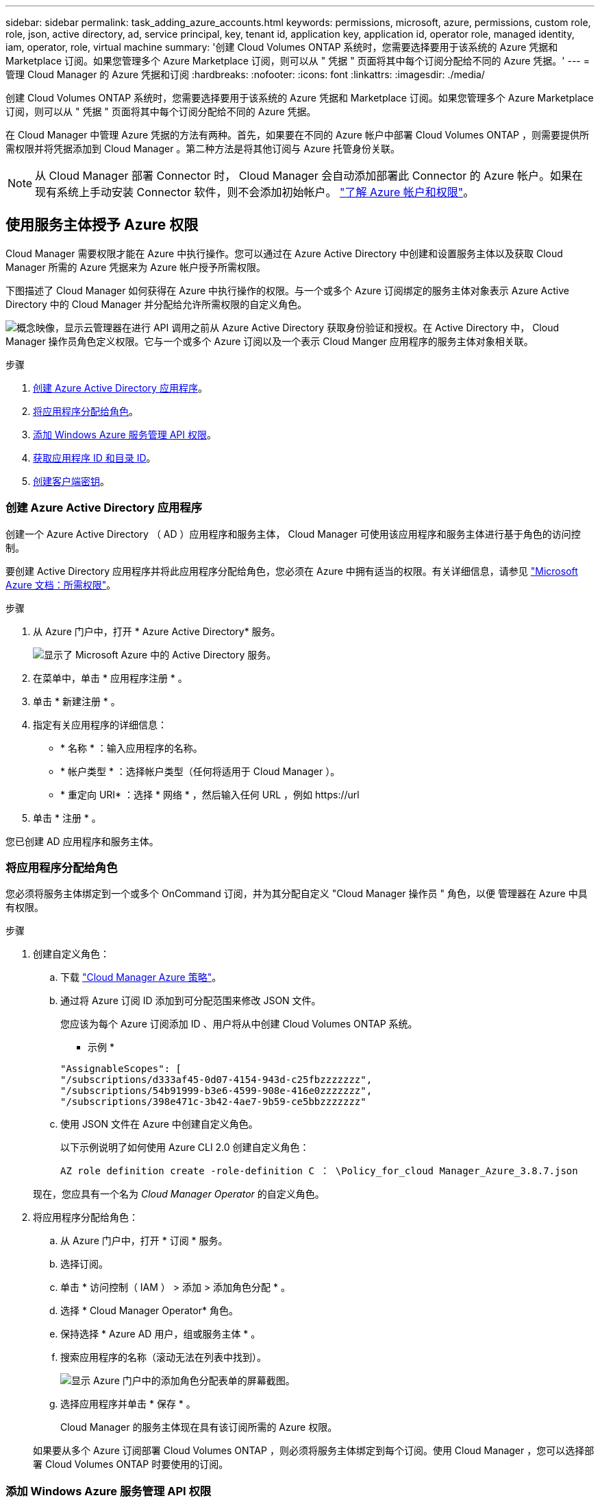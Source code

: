 ---
sidebar: sidebar 
permalink: task_adding_azure_accounts.html 
keywords: permissions, microsoft, azure, permissions, custom role, role, json, active directory, ad, service principal, key, tenant id, application key, application id, operator role, managed identity, iam, operator, role, virtual machine 
summary: '创建 Cloud Volumes ONTAP 系统时，您需要选择要用于该系统的 Azure 凭据和 Marketplace 订阅。如果您管理多个 Azure Marketplace 订阅，则可以从 " 凭据 " 页面将其中每个订阅分配给不同的 Azure 凭据。' 
---
= 管理 Cloud Manager 的 Azure 凭据和订阅
:hardbreaks:
:nofooter: 
:icons: font
:linkattrs: 
:imagesdir: ./media/


[role="lead"]
创建 Cloud Volumes ONTAP 系统时，您需要选择要用于该系统的 Azure 凭据和 Marketplace 订阅。如果您管理多个 Azure Marketplace 订阅，则可以从 " 凭据 " 页面将其中每个订阅分配给不同的 Azure 凭据。

在 Cloud Manager 中管理 Azure 凭据的方法有两种。首先，如果要在不同的 Azure 帐户中部署 Cloud Volumes ONTAP ，则需要提供所需权限并将凭据添加到 Cloud Manager 。第二种方法是将其他订阅与 Azure 托管身份关联。


NOTE: 从 Cloud Manager 部署 Connector 时， Cloud Manager 会自动添加部署此 Connector 的 Azure 帐户。如果在现有系统上手动安装 Connector 软件，则不会添加初始帐户。 link:concept_accounts_azure.html["了解 Azure 帐户和权限"]。



== 使用服务主体授予 Azure 权限

Cloud Manager 需要权限才能在 Azure 中执行操作。您可以通过在 Azure Active Directory 中创建和设置服务主体以及获取 Cloud Manager 所需的 Azure 凭据来为 Azure 帐户授予所需权限。

下图描述了 Cloud Manager 如何获得在 Azure 中执行操作的权限。与一个或多个 Azure 订阅绑定的服务主体对象表示 Azure Active Directory 中的 Cloud Manager 并分配给允许所需权限的自定义角色。

image:diagram_azure_authentication.png["概念映像，显示云管理器在进行 API 调用之前从 Azure Active Directory 获取身份验证和授权。在 Active Directory 中， Cloud Manager 操作员角色定义权限。它与一个或多个 Azure 订阅以及一个表示 Cloud Manger 应用程序的服务主体对象相关联。"]

.步骤
. <<Creating an Azure Active Directory application,创建 Azure Active Directory 应用程序>>。
. <<Assigning the application to a role,将应用程序分配给角色>>。
. <<Adding Windows Azure Service Management API permissions,添加 Windows Azure 服务管理 API 权限>>。
. <<Getting the application ID and directory ID,获取应用程序 ID 和目录 ID>>。
. <<Creating a client secret,创建客户端密钥>>。




=== 创建 Azure Active Directory 应用程序

创建一个 Azure Active Directory （ AD ）应用程序和服务主体， Cloud Manager 可使用该应用程序和服务主体进行基于角色的访问控制。

要创建 Active Directory 应用程序并将此应用程序分配给角色，您必须在 Azure 中拥有适当的权限。有关详细信息，请参见 https://docs.microsoft.com/en-us/azure/active-directory/develop/howto-create-service-principal-portal#required-permissions/["Microsoft Azure 文档：所需权限"^]。

.步骤
. 从 Azure 门户中，打开 * Azure Active Directory* 服务。
+
image:screenshot_azure_ad.gif["显示了 Microsoft Azure 中的 Active Directory 服务。"]

. 在菜单中，单击 * 应用程序注册 * 。
. 单击 * 新建注册 * 。
. 指定有关应用程序的详细信息：
+
** * 名称 * ：输入应用程序的名称。
** * 帐户类型 * ：选择帐户类型（任何将适用于 Cloud Manager ）。
** * 重定向 URI* ：选择 * 网络 * ，然后输入任何 URL ，例如 \https://url


. 单击 * 注册 * 。


您已创建 AD 应用程序和服务主体。



=== 将应用程序分配给角色

您必须将服务主体绑定到一个或多个 OnCommand 订阅，并为其分配自定义 "Cloud Manager 操作员 " 角色，以便 管理器在 Azure 中具有权限。

.步骤
. 创建自定义角色：
+
.. 下载 https://mysupport.netapp.com/site/info/cloud-manager-policies["Cloud Manager Azure 策略"^]。
.. 通过将 Azure 订阅 ID 添加到可分配范围来修改 JSON 文件。
+
您应该为每个 Azure 订阅添加 ID 、用户将从中创建 Cloud Volumes ONTAP 系统。

+
* 示例 *

+
[source, json]
----
"AssignableScopes": [
"/subscriptions/d333af45-0d07-4154-943d-c25fbzzzzzzz",
"/subscriptions/54b91999-b3e6-4599-908e-416e0zzzzzzz",
"/subscriptions/398e471c-3b42-4ae7-9b59-ce5bbzzzzzzz"
----
.. 使用 JSON 文件在 Azure 中创建自定义角色。
+
以下示例说明了如何使用 Azure CLI 2.0 创建自定义角色：

+
`AZ role definition create -role-definition C ： \Policy_for_cloud Manager_Azure_3.8.7.json`

+
现在，您应具有一个名为 _Cloud Manager Operator_ 的自定义角色。



. 将应用程序分配给角色：
+
.. 从 Azure 门户中，打开 * 订阅 * 服务。
.. 选择订阅。
.. 单击 * 访问控制（ IAM ） > 添加 > 添加角色分配 * 。
.. 选择 * Cloud Manager Operator* 角色。
.. 保持选择 * Azure AD 用户，组或服务主体 * 。
.. 搜索应用程序的名称（滚动无法在列表中找到）。
+
image:screenshot_azure_service_principal_role.gif["显示 Azure 门户中的添加角色分配表单的屏幕截图。"]

.. 选择应用程序并单击 * 保存 * 。
+
Cloud Manager 的服务主体现在具有该订阅所需的 Azure 权限。

+
如果要从多个 Azure 订阅部署 Cloud Volumes ONTAP ，则必须将服务主体绑定到每个订阅。使用 Cloud Manager ，您可以选择部署 Cloud Volumes ONTAP 时要使用的订阅。







=== 添加 Windows Azure 服务管理 API 权限

服务主体必须具有 "Windows Azure 服务管理 API" 权限。

.步骤
. 在 * Azure Active Directory* 服务中，单击 * 应用程序注册 * 并选择应用程序。
. 单击 * API 权限 > 添加权限 * 。
. 在 * Microsoft APIs* 下，选择 * Azure Service Management* 。
+
image:screenshot_azure_service_mgmt_apis.gif["Azure 门户的屏幕截图，其中显示了 Azure 服务管理 API 权限。"]

. 单击 * 以组织用户身份访问 Azure 服务管理 * ，然后单击 * 添加权限 * 。
+
image:screenshot_azure_service_mgmt_apis_add.gif["Azure 门户的屏幕截图，显示如何添加 Azure 服务管理 API 。"]





=== 获取应用程序 ID 和目录 ID

将 Azure 帐户添加到 Cloud Manager 时，您需要提供应用程序（客户端） ID 和目录（租户） ID 。Cloud Manager 使用 ID 以编程方式登录。

.步骤
. 在 * Azure Active Directory* 服务中，单击 * 应用程序注册 * 并选择应用程序。
. 复制 * 应用程序（客户端） ID* 和 * 目录（租户） ID* 。
+
image:screenshot_azure_app_ids.gif["显示 Azure Active Directory 中某个应用程序的应用程序（客户端） ID 和目录（租户） ID 的屏幕截图。"]





=== 创建客户端密钥

您需要创建客户端密钥，然后向 Cloud Manager 提供该密钥的值，以便 Cloud Manager 可以使用它向 Azure AD 进行身份验证。


NOTE: 将帐户添加到 Cloud Manager 时， Cloud Manager 会将客户端密钥称为应用程序密钥。

.步骤
. 打开 * Azure Active Directory* 服务。
. 单击 * 应用程序注册 * 并选择您的应用程序。
. 单击 * 证书和密码 > 新客户端密钥 * 。
. 提供密钥和持续时间的问题描述。
. 单击 * 添加 * 。
. 复制客户端密钥的值。
+
image:screenshot_azure_client_secret.gif["Azure 门户的屏幕截图，其中显示了 Azure AD 服务主体的客户端密钥。"]



此时，您的服务主体已设置完毕，您应已复制应用程序（客户端） ID ，目录（租户） ID 和客户端密钥值。添加 Azure 帐户时，您需要在 Cloud Manager 中输入此信息。



== 将 Azure 凭据添加到 Cloud Manager

在为 Azure 帐户提供所需权限后，您可以将该帐户的凭据添加到 Cloud Manager 中。这样，您就可以在该帐户中启动 Cloud Volumes ONTAP 系统。

您需要先创建 Connector ，然后才能更改 Cloud Manager 设置。 link:concept_connectors.html#how-to-create-a-connector["了解如何操作"]。

.步骤
. 在 Cloud Manager 控制台的右上角，单击设置图标，然后选择 * 凭据 * 。
+
image:screenshot_settings_icon.gif["一个屏幕截图，显示 Cloud Manager 控制台右上角的设置图标。"]

. 单击 * 添加凭据 * 并选择 * Microsoft Azure* 。
. 输入有关授予所需权限的 Azure Active Directory 服务主体的信息：
+
** 应用程序（客户端） ID ：请参见 <<Getting the application ID and directory ID>>。
** 目录（租户） ID ：请参见 <<Getting the application ID and directory ID>>。
** 客户端密钥：请参见 <<Creating a client secret>>。


. 确认已满足策略要求，然后单击 * 继续 * 。
. 选择要与凭据关联的 " 按需购买 " 订阅，如果尚未订阅，请单击 * 添加订阅 * 。
+
要创建按需购买 Cloud Volumes ONTAP 系统， Azure 凭据必须与 Azure Marketplace 中的 Cloud Volumes ONTAP 订阅相关联。

. 单击 * 添加 * 。


现在，您可以从 " 详细信息和凭据 " 页面切换到不同的凭据集 link:task_deploying_otc_azure.html["创建新的工作环境时"]：

image:screenshot_accounts_switch_azure.gif["一个屏幕截图，显示在单击 Details &amp ； Credentials 页面中的 Edit Credentials 后在凭据之间进行选择的情况。"]



== 将 Azure Marketplace 订阅与凭据关联

将 Azure 凭据添加到 Cloud Manager 后，您可以将 Azure Marketplace 订阅与这些凭据相关联。通过订阅，您可以创建按需购买的 Cloud Volumes ONTAP 系统并使用其他 NetApp 云服务。

在以下两种情况下，您可能会在将凭据添加到 Cloud Manager 后关联 Azure Marketplace 订阅：

* 最初将凭据添加到 Cloud Manager 时，您未关联订阅。
* 您希望将现有 Azure Marketplace 订阅替换为新订阅。


您需要先创建 Connector ，然后才能更改 Cloud Manager 设置。 link:concept_connectors.html#how-to-create-a-connector["了解如何操作"]。

.步骤
. 在 Cloud Manager 控制台的右上角，单击设置图标，然后选择 * 凭据 * 。
. 将鼠标悬停在一组凭据上，然后单击操作菜单。
. 从菜单中，单击 * 关联订阅 * 。
+
image:screenshot_azure_add_subscription.gif["\" 凭据 \" 页面的屏幕截图，您可以从菜单中为 Azure 凭据添加订阅。"]

. 从下拉列表中选择订阅或单击 * 添加订阅 * ，然后按照步骤创建新订阅。
+
以下视频从工作环境向导的上下文中启动，但在您单击 * 添加订阅 * 后显示相同的工作流：

+
video::video_subscribing_azure.mp4[width=848,height=480]




== 将其他 Azure 订阅与受管身份关联

通过 Cloud Manager ，您可以选择要在其中部署 Cloud Volumes ONTAP 的 Azure 凭据和 Azure 订阅。除非关联，否则您无法为托管身份配置文件选择其他 Azure 订阅 https://docs.microsoft.com/en-us/azure/active-directory/managed-identities-azure-resources/overview["托管身份"^] 这些订阅。

托管身份为 link:concept_accounts_azure.html["初始 Azure 帐户"] 从 Cloud Manager 部署 Connector 时。部署 Connector 时， Cloud Manager 会创建 Cloud Manager 操作员角色并将其分配给 Connector 虚拟机。

.步骤
. 登录 Azure 门户。
. 打开 * 订阅 * 服务，然后选择要部署 Cloud Volumes ONTAP 的订阅。
. 单击 * 访问控制（ IAM ） * 。
+
.. 单击 * 添加 * > * 添加角色分配 * ，然后添加权限：
+
*** 选择 * Cloud Manager Operator* 角色。
+

NOTE: Cloud Manager Operator 是中提供的默认名称 https://mysupport.netapp.com/site/info/cloud-manager-policies["Cloud Manager 策略"]。如果您为角色选择了其他名称，请选择该名称。

*** 分配对 * 虚拟机 * 的访问权限。
*** 选择创建 Connector 虚拟机的订阅。
*** 选择 Connector 虚拟机。
*** 单击 * 保存 * 。




. 对其他订阅重复这些步骤。


创建新的工作环境时，您现在应该能够为托管身份配置文件从多个 Azure 订阅中进行选择。

image:screenshot_accounts_switch_azure_subscription.gif["屏幕截图显示了在选择 Microsoft Azure Provider 帐户时可以选择多个 Azure 订阅的功能。"]
